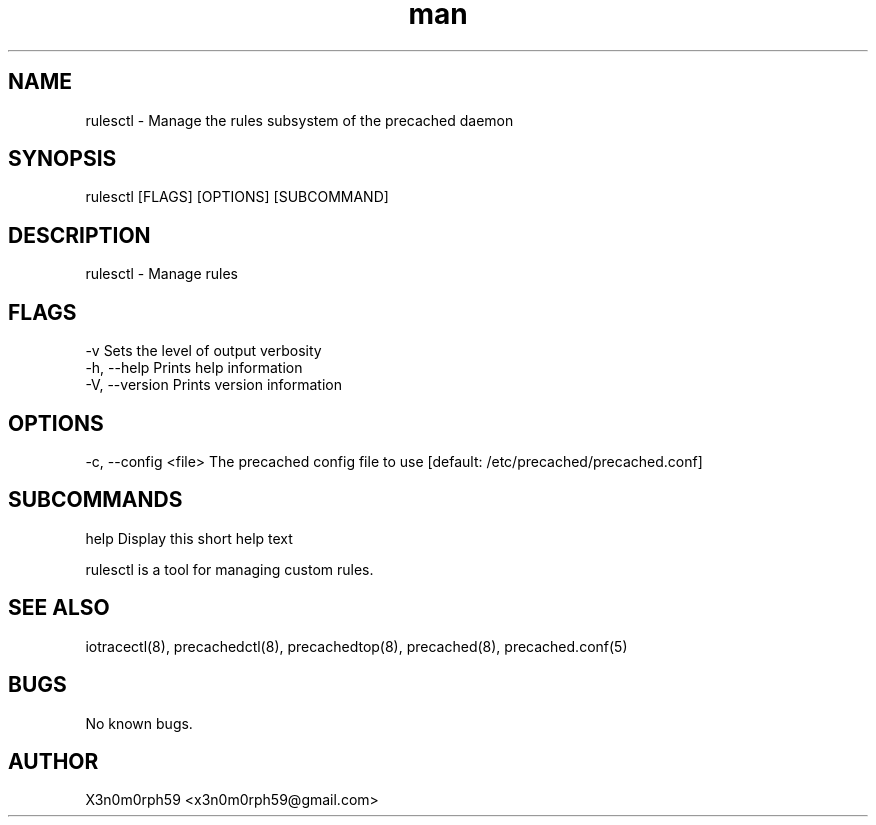.\" Manpage for rulesctl.
.TH man 8 "22 Dec 2017" "1.0" "rulesctl man page"
.SH NAME
 rulesctl - Manage the rules subsystem of the precached daemon
.SH SYNOPSIS
 rulesctl [FLAGS] [OPTIONS] [SUBCOMMAND]
.SH DESCRIPTION
 rulesctl - Manage rules
.SH FLAGS
 -v             Sets the level of output verbosity
 -h, --help     Prints help information
 -V, --version  Prints version information
.SH OPTIONS
 -c, --config <file>  The precached config file to use [default: /etc/precached/precached.conf]
.SH SUBCOMMANDS 
 help          Display this short help text

 rulesctl is a tool for managing custom rules.

.SH SEE ALSO
 iotracectl(8), precachedctl(8), precachedtop(8), precached(8), precached.conf(5)
.SH BUGS
 No known bugs.
.SH AUTHOR
 X3n0m0rph59 <x3n0m0rph59@gmail.com>
